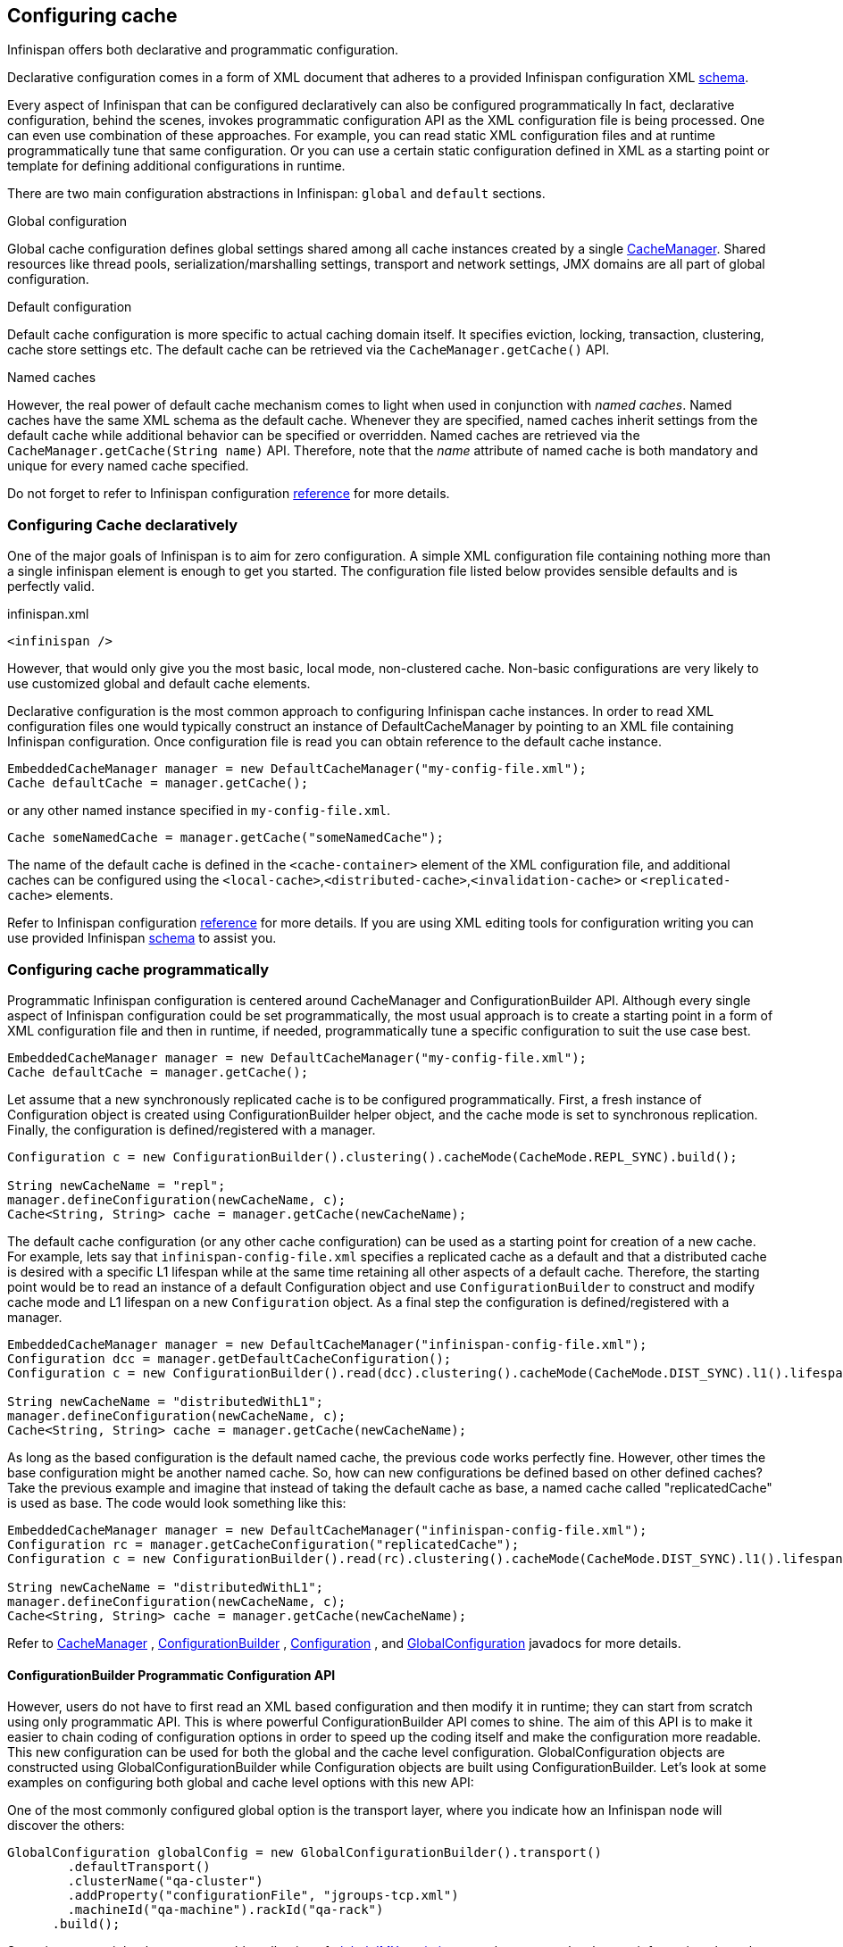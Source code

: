 ==  Configuring cache
Infinispan offers both declarative and programmatic configuration.

Declarative configuration comes in a form of XML document that adheres to a provided Infinispan configuration XML link:http://www.infinispan.org/schemas/infinispan-config-{infinispanversion}.xsd[schema].

Every aspect of Infinispan that can be configured declaratively can also be configured programmatically
In fact, declarative configuration, behind the scenes, invokes programmatic configuration API as the XML configuration file is being processed.
One can even use combination of these approaches.
For example, you can read static XML configuration files and at runtime programmatically tune that same configuration.
Or you can use a certain static configuration defined in XML as a starting point or template for defining additional configurations in runtime. 

There are two main configuration abstractions in Infinispan: `global` and `default` sections.

.Global configuration
Global cache configuration defines global settings shared among all cache instances created by a single link:http://docs.jboss.org/infinispan/{infinispanversion}/apidocs/org/infinispan/manager/CacheManager.html[CacheManager].
Shared resources like thread pools, serialization/marshalling settings, transport and network settings, JMX domains are all part of global configuration. 

.Default configuration
Default cache configuration is more specific to actual caching domain itself.
It specifies eviction, locking, transaction, clustering, cache store settings etc.
The default cache can be retrieved via the `CacheManager.getCache()` API.

.Named caches
However, the real power of default cache mechanism comes to light when used in conjunction with _named caches_.
Named caches have the same XML schema as the default cache.
Whenever they are specified, named caches inherit settings from the default cache while additional behavior can be specified or overridden.
Named caches are retrieved via the `CacheManager.getCache(String name)` API.
Therefore, note that the _name_ attribute of named cache is both mandatory and unique for every named cache specified. 

Do not forget to refer to Infinispan configuration link:http://docs.jboss.org/infinispan/{infinispanversion}/configdocs[reference] for more details.


===  Configuring Cache declaratively
One of the major goals of Infinispan is to aim for zero configuration.
A simple XML configuration file containing nothing more than a single infinispan element is enough to get you started.
The configuration file listed below provides sensible defaults and is perfectly valid. 

[source,xml]
.infinispan.xml
----

<infinispan />

----

However, that would only give you the most basic, local mode, non-clustered cache.
Non-basic configurations are very likely to use customized global and default cache elements.

Declarative configuration is the most common approach to configuring Infinispan cache instances.
In order to read XML configuration files one would typically construct an instance of DefaultCacheManager by pointing to an XML file containing Infinispan configuration.
Once configuration file is read you can obtain reference to the default cache instance. 

[source,java]
----

EmbeddedCacheManager manager = new DefaultCacheManager("my-config-file.xml");
Cache defaultCache = manager.getCache();

----

or any other named instance specified in `my-config-file.xml`. 

[source,java]
----

Cache someNamedCache = manager.getCache("someNamedCache");

----
The name of the default cache is defined in the `<cache-container>` element of the XML configuration file, and additional 
caches can be configured using the `<local-cache>`,`<distributed-cache>`,`<invalidation-cache>` or `<replicated-cache>` elements.

Refer to Infinispan configuration link:http://docs.jboss.org/infinispan/{infinispanversion}/configdocs[reference] for more details.
If you are using XML editing tools for configuration writing you can use provided Infinispan link:http://infinispan.org/schemas/infinispan-config-{infinispanversion}.xsd[schema] to assist you. 

===  Configuring cache programmatically
Programmatic Infinispan configuration is centered around CacheManager and ConfigurationBuilder API.
Although every single aspect of Infinispan configuration could be set programmatically, the most usual approach is to create a starting point in a form of XML configuration file and then in runtime, if needed, programmatically tune a specific configuration to suit the use case best. 

[source,java]
----

EmbeddedCacheManager manager = new DefaultCacheManager("my-config-file.xml");
Cache defaultCache = manager.getCache();

----

Let assume that a new synchronously replicated cache is to be configured programmatically.
First, a fresh instance of Configuration object is created using ConfigurationBuilder helper object, and the cache mode is set to synchronous replication.
Finally, the configuration is defined/registered with a manager.

[source,java]
----
Configuration c = new ConfigurationBuilder().clustering().cacheMode(CacheMode.REPL_SYNC).build();
     
String newCacheName = "repl";
manager.defineConfiguration(newCacheName, c);
Cache<String, String> cache = manager.getCache(newCacheName);

----

The default cache configuration (or any other cache configuration) can be used as a starting point for creation of a new cache.
For example, lets say that `infinispan-config-file.xml` specifies a replicated cache as a default and that a distributed cache is desired with a specific L1 lifespan while at the same time retaining all other aspects of a default cache.
Therefore, the starting point would be to read an instance of a default Configuration object and use `ConfigurationBuilder` to construct and modify cache mode and L1 lifespan on a new `Configuration` object. As a final step the configuration is defined/registered with a manager. 

[source,java]
----
EmbeddedCacheManager manager = new DefaultCacheManager("infinispan-config-file.xml");
Configuration dcc = manager.getDefaultCacheConfiguration();
Configuration c = new ConfigurationBuilder().read(dcc).clustering().cacheMode(CacheMode.DIST_SYNC).l1().lifespan(60000L).build();
 
String newCacheName = "distributedWithL1";
manager.defineConfiguration(newCacheName, c);
Cache<String, String> cache = manager.getCache(newCacheName);

----

As long as the based configuration is the default named cache, the previous code works perfectly fine. However, other times the base configuration might be another named cache. So, how can new configurations be defined based on other defined caches? Take the previous example and imagine that instead of taking the default cache as base, a named cache called "replicatedCache" is used as base. The code would look something like this:

[source,java]
----
EmbeddedCacheManager manager = new DefaultCacheManager("infinispan-config-file.xml");
Configuration rc = manager.getCacheConfiguration("replicatedCache");
Configuration c = new ConfigurationBuilder().read(rc).clustering().cacheMode(CacheMode.DIST_SYNC).l1().lifespan(60000L).build();
 
String newCacheName = "distributedWithL1";
manager.defineConfiguration(newCacheName, c);
Cache<String, String> cache = manager.getCache(newCacheName);

----

Refer to link:http://docs.jboss.org/infinispan/{infinispanversion}/apidocs/org/infinispan/manager/CacheManager.html[CacheManager] , link:http://docs.jboss.org/infinispan/{infinispanversion}/apidocs/org/infinispan/configuration/cache/ConfigurationBuilder.html[ConfigurationBuilder] , link:http://docs.jboss.org/infinispan/{infinispanversion}/apidocs/org/infinispan/configuration/cache/Configuration.html[Configuration] , and link:http://docs.jboss.org/infinispan/{infinispanversion}/apidocs/org/infinispan/configuration/global/GlobalConfiguration.html[GlobalConfiguration] javadocs for more details.

==== ConfigurationBuilder Programmatic Configuration API
However, users do not have to first read an XML based configuration and then modify it in runtime; they can start from scratch using only programmatic API.
This is where powerful ConfigurationBuilder API comes to shine.
The aim of this API is to make it easier to chain coding of configuration options in order to speed up the coding itself and make the configuration more readable.
This new configuration can be used for both the global and the cache level configuration.
GlobalConfiguration objects are constructed using GlobalConfigurationBuilder while Configuration objects are built using ConfigurationBuilder.
Let's look at some examples on configuring both global and cache level options with this new API:

One of the most commonly configured global option is the transport layer, where you indicate how an Infinispan node will discover the others: 

[source,java]
----
GlobalConfiguration globalConfig = new GlobalConfigurationBuilder().transport()
        .defaultTransport()
        .clusterName("qa-cluster")
        .addProperty("configurationFile", "jgroups-tcp.xml")
        .machineId("qa-machine").rackId("qa-rack")
      .build();

----

Sometimes you might also want to enable collection of link:http://docs.jboss.org/infinispan/{infinispanversion}/apidocs/jmxComponents.html[global JMX statistics]
at cache manager level or get information about the transport. To enable global JMX statistics simply do:

[source,java]
----
GlobalConfiguration globalConfig = new GlobalConfigurationBuilder()
  .globalJmxStatistics()
  .enable()
  .build();

----

Please note that by not enabling (or by explicitly disabling) global JMX statistics your are just turning off statistics
collection. The corresponding MBean is still registered and can be used to manage the cache manager in general, but the
statistics attributes do not return meaningful values.

Further options at the global JMX statistics level allows you to configure the cache manager name which comes handy when you have multiple cache managers running on the same system, or how to locate the JMX MBean Server: 

[source,java]
----
GlobalConfiguration globalConfig = new GlobalConfigurationBuilder()
  .globalJmxStatistics()
    .cacheManagerName("SalesCacheManager")
    .mBeanServerLookup(new JBossMBeanServerLookup())
  .build();

----

Some of the Infinispan features are powered by a group of the thread pool executors which can also be tweaked at this global level. For example: 

[source,java]
----
GlobalConfiguration globalConfig = new GlobalConfigurationBuilder()
   .replicationQueueThreadPool()
     .threadPoolFactory(ScheduledThreadPoolExecutorFactory.create())
  .build();

----

You can not only configure global, cache manager level, options, but you can also configure cache level options such as the <<_cluster_mode, cluster mode>>: 

[source,java]
----
Configuration config = new ConfigurationBuilder()
  .clustering()
    .cacheMode(CacheMode.DIST_SYNC)
    .sync()
    .l1().lifespan(25000L)
    .hash().numOwners(3)
  .build();

----

Or you can configure <<_eviction, eviction and expiration settings>>: 

[source,java]
----
Configuration config = new ConfigurationBuilder()
           .eviction()
             .maxEntries(20000).strategy(EvictionStrategy.LIRS).expiration()
             .wakeUpInterval(5000L)
             .maxIdle(120000L)
           .build();

----

An application might also want to interact with an Infinispan cache within the boundaries of JTA and to do that you need to configure the transaction layer and optionally tweak the locking settings. When interacting with transactional caches, you might want to enable recovery to deal with transactions that finished with an heuristic outcome and if you do that, you will often want to enable JMX management and statistics gathering too: 

[source,java]
----
Configuration config = new ConfigurationBuilder()
  .locking()
    .concurrencyLevel(10000).isolationLevel(IsolationLevel.REPEATABLE_READ)
    .lockAcquisitionTimeout(12000L).useLockStriping(false).writeSkewCheck(true)
    .versioning().enable().scheme(VersioningScheme.SIMPLE)
  .transaction()
    .transactionManagerLookup(new GenericTransactionManagerLookup())
    .recovery()
  .jmxStatistics()
  .build();

----

Configuring Infinispan with chained cache stores is simple too: 

[source,java]
----
Configuration config = new ConfigurationBuilder()
      .persistence().passivation(false)
      .addSingleFileStore().location("/tmp").async().enable()
      .preload(false).shared(false).threadPoolSize(20).build();
----

==== Advanced programmatic configuration

The fluent configuration can also be used to configure more advanced or exotic options, such as advanced externalizers: 

[source,java]
----
GlobalConfiguration globalConfig = new GlobalConfigurationBuilder()
  .serialization()
    .addAdvancedExternalizer(998, new PersonExternalizer())
    .addAdvancedExternalizer(999, new AddressExternalizer())
  .build();

----

Or, add custom interceptors: 

[source,java]
----
Configuration config = new ConfigurationBuilder()
  .customInterceptors().addInterceptor()
    .interceptor(new FirstInterceptor()).position(InterceptorConfiguration.Position.FIRST)
    .interceptor(new LastInterceptor()).position(InterceptorConfiguration.Position.LAST)
    .interceptor(new FixPositionInterceptor()).index(8)
    .interceptor(new AfterInterceptor()).after(NonTransactionalLockingInterceptor.class)
    .interceptor(new BeforeInterceptor()).before(CallInterceptor.class)
  .build();

----

For information on the individual configuration options, please check the link:http://docs.jboss.org/infinispan/{infinispanversion}/configdocs/[configuration guide] .

===  Configuration Migration Tools
Infinispan has a number of scripts for importing configurations from other cache and data grid products.
Currently we have scripts to import configurations from:

* JBoss Cache 3.x
* EHCache 1.x
* Oracle Coherence 3.x

JBoss Cache 3.x itself supports configuration link:http://jbosscache.blogspot.com/2008/07/configuration-changes-in-jboss-cache-3.html[migration] from previous (2.x) versions, so JBoss Cache 2.x configurations can be migrated indirectly. 


TIP: If you wish to help write conversion tools for other caching systems, please contact <a href="https://lists.jboss.org/mailman/listinfo/infinispan-dev">infinispan-dev</a>.

There is a single scripts for importing configurations: ${INFINISPAN_HOME}/bin/importConfig.sh and an equivalent .BAT script for Windows. Just run it and you should get a help message to assist you with the import:

 C:\infinispan\bin> importConfig.bat
 Missing 'source', cannot proceed
 Usage:
 importConfig [-source <the file to be transformed>]
 [-destination <where to store resulting XML>]
 [-type <the type of the source, possible values being: [JBossCache3x, Ehcache1x, Coherence35x] >]

 C:\infinispan\bin>

Here is how a JBoss Cache 3.x configuration file is imported:


 C:\infinispan\bin>importConfig.bat -source in\jbosscache_all.xml -destination out.xml -type JBossCache3x
 WARNING! Preload elements cannot be automatically transformed, please do it manually!
 WARNING! Please configure cache loader props manually!
 WARNING! Singleton store was changed and needs to be configured manually!
 IMPORTANT: Please take a look at the generated file for (possible) TODOs about the elements that couldn't be converted automatically!
 New configuration file [out.xml] successfully created. 
 C:\infinispan\bin>


Please read all warning messages _carefully_ and inspect the generated XML for potential TODO statements that indicate the need for manual intervention. In the case of JBoss Cache 3.x this would usually have to do with custom extensions, such as custom CacheLoaders that cannot be automatically migrated. 

For EHCache and Coherence these may also contain suggestions and warnings for configuration options that may not have direct equivalents in Infinispan.

===  Clustered Configuration
Infinispan uses link:http://www.jgroups.org[JGroups] for network communications when in clustered mode.
Infinispan ships with _pre-configured_ JGroups stacks that make it easy for you to jump-start a clustered configuration. 

==== Using an external JGroups file
If you are configuring your cache programmatically, all you need to do is: 

[source,java]
----
GlobalConfiguration gc = new GlobalConfigurationBuilder()
   .transport().defaultTransport()
   .addProperty("configurationFile", "jgroups.xml")
   .build();

----

and if you happen to use an XML file to configure Infinispan, just use: 

[source,xml]
----
<infinispan>
  <jgroups>
     <stack-file name="external-file" path="jgroups.xml"/>
  </jgroups>
  <cache-container default-cache="replicatedCache">
    <transport stack="external-file" />
    <replicated-cache name="replicatedCache"/>
  </cache-container>

  ...

</infinispan>

----

In both cases above, Infinispan looks for _jgroups.xml_ first in your classpath, and then for an absolute path name if not found in the classpath. 

==== Use one of the pre-configured JGroups files
Infinispan ships with a few different JGroups files (packaged in infinispan-core.jar) which means they will already be on your classpath by default. 
All you need to do is specify the file name, e.g., instead of `jgroups.xml` above, specify `/default-configs/default-jgroups-tcp.xml`.

The configurations available are:

*  default-jgroups-udp.xml - Uses UDP as a transport, and UDP multicast for discovery.  Usually suitable for larger (over 100 nodes) clusters _or_ if you are using link:http://community.jboss.org/docs/DOC-14853#replicated[replication or invalidation] .  Minimises opening too many sockets. 
*  default-jgroups-tcp.xml - Uses TCP as a transport and UDP multicast for discovery.  Better for smaller clusters (under 100 nodes) _only if_ you are using link:http://community.jboss.org/docs/DOC-14853#distribution[distribution] , as TCP is more efficient as a point-to-point protocol 
*  default-jgroups-ec2.xml - Uses TCP as a transport and link:http://community.jboss.org/docs/DOC-15925[S3_PING] for discovery.  Suitable on link:http://aws.amazon.com/ec2/[Amazon EC2] nodes where UDP multicast isn't available. 

===== Tuning JGroups settings
The settings above can be further tuned without editing the XML files themselves.
Passing in certain system properties to your JVM at startup can affect the behaviour of some of these settings.  The table below shows you which settings can be configured in this way.  E.g.,

----
$ java -cp ... -Djgroups.tcp.port=1234 -Djgroups.tcp.address=10.11.12.13
----

.default-jgroups-udp.xml
|===============
| _System Property_ | _Description_ | _Default_ | _Required?_ 
|jgroups.udp.mcast_addr| IP address to use for multicast (both for communications and discovery).  Must be a valid link:http://compnetworking.about.com/od/workingwithipaddresses/l/aa042400b.htm[Class D] IP address, suitable for IP multicast. |228.6.7.8|No
|jgroups.udp.mcast_port|Port to use for multicast socket|46655|No
|jgroups.udp.ip_ttl|Specifies the time-to-live (TTL) for IP multicast packets. The value here refers to the number of network hops a packet is allowed to make before it is dropped|2|No
|===============

.default-jgroups-tcp.xml
|===============
| _System Property_ | _Description_ | _Default_ | _Required?_ 
|jgroups.tcp.address|IP address to use for the TCP transport.|127.0.0.1|No
|jgroups.tcp.port|Port to use for TCP socket|7800|No
|jgroups.udp.mcast_addr| IP address to use for multicast (for discovery).  Must be a valid link:http://compnetworking.about.com/od/workingwithipaddresses/l/aa042400b.htm[Class D] IP address, suitable for IP multicast. |228.6.7.8|No
|jgroups.udp.mcast_port|Port to use for multicast socket|46655|No
|jgroups.udp.ip_ttl|Specifies the time-to-live (TTL) for IP multicast packets. The value here refers to the number of network hops a packet is allowed to make before it is dropped|2|No
|===============

.default-jgroups-ec2.xml
|===============
| _System Property_ | _Description_ | _Default_ | _Required?_ 
|jgroups.tcp.address|IP address to use for the TCP transport.|127.0.0.1|No
|jgroups.tcp.port|Port to use for TCP socket|7800|No
|jgroups.s3.access_key|The Amazon S3 access key used to access an S3 bucket| |No
|jgroups.s3.secret_access_key|The Amazon S3 secret key used to access an S3 bucket| |No
|jgroups.s3.bucket|Name of the Amazon S3 bucket to use.  Must be unique and must already exist| |No
|===============


==== Further reading
JGroups also supports more system property overrides, details of which can be found on this page: link:http://community.jboss.org/docs/12352[SystemProps] 

In addition, the JGroups configuration files shipped with Infinispan are intended as a jumping off point to getting something up and running, and working.  More often than not though, you will want to fine-tune your JGroups stack further to extract every ounce of performance from your network equipment.  For this, your next stop should be the JGroups manual which has a link:http://jgroups.org/manual/html/protlist.html[detailed section] on configuring each of the protocols you see in a JGroups configuration file. 



=== Dynamically Start and Stop Clustered Cache
==== Library Mode
===== Clustered
Start start/stop cache in non-clustered mode is simple.  You can use _EmbeddedCacheManager.defineConfiguration(cacheName, configuration)_ to define a cache, and then call _EmbeddedCacheManager.getCache(cacheName)_. 

If you don't define a specific configuration for the cache and directly call _EmbeddedCacheManager.getCache(...)_ , then a new cache would be created with default configurations. 

To stop a cache, call _EmbeddedCacheManager.remove(cacheName)_  

===== Clustered
To start a clustered cache, you'll need to do the above on every clustered node, while making sure the cache mode is clustered, of course.

You can start the cache by calling _EmbeddedCacheManager.getCache(...)_ 
To do this on every single node though, you could write your own service to do that, or with JMX, or use DistributedExecutorService.

For example, write a StartCacheCallable class:

[source,java]
.StartCacheCallable.java
----

 public class StartCacheCallable<K, V> implements DistributedCallable<K, V, Void>, Serializable {
 private static final long serialVersionUID = 8331682008912636780L;
 private final String cacheName;
 private transient Cache<K, V> cache;


 public StartCacheCallable(String cacheName) {
    this.cacheName = cacheName;
 }

 @Override
 public Void call() throws Exception {
    cache.getCacheManager().getCache(cacheName); // start the cache
    return null;
 }

 @Override
 public void setEnvironment(Cache<K, V> cache, Set<K> inputKeys) {
    this.cache = cache;
 }

}

----

Then submit the task to all nodes:

[source,java]
----

DistributedExecutorService des = new DefaultExecutorService(existingCacheSuchAsDefaultCache);
List<Future<Void>> list = des.submitEverywhere(new StartCacheCallable<K, V>(cacheName));
for (Future<Void> future : list) {
   try {
      future.get(); // wait for task to complete
   } catch (InterruptedException e) {
   } catch (ExecutionException e) {
   }
}

----

==== Server Mode

Hot Rod client does not support dynamically start/stop of cache.

